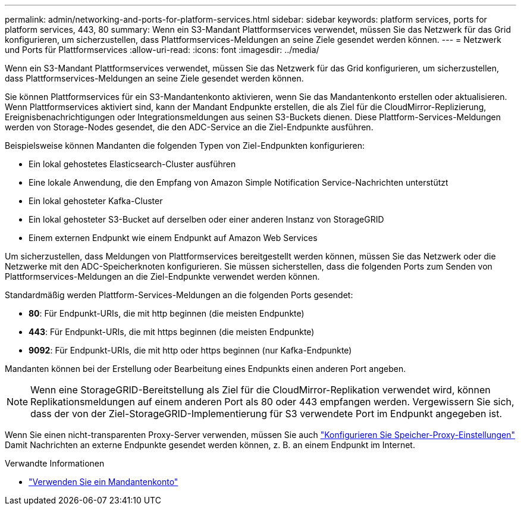 ---
permalink: admin/networking-and-ports-for-platform-services.html 
sidebar: sidebar 
keywords: platform services, ports for platform services, 443, 80 
summary: Wenn ein S3-Mandant Plattformservices verwendet, müssen Sie das Netzwerk für das Grid konfigurieren, um sicherzustellen, dass Plattformservices-Meldungen an seine Ziele gesendet werden können. 
---
= Netzwerk und Ports für Plattformservices
:allow-uri-read: 
:icons: font
:imagesdir: ../media/


[role="lead"]
Wenn ein S3-Mandant Plattformservices verwendet, müssen Sie das Netzwerk für das Grid konfigurieren, um sicherzustellen, dass Plattformservices-Meldungen an seine Ziele gesendet werden können.

Sie können Plattformservices für ein S3-Mandantenkonto aktivieren, wenn Sie das Mandantenkonto erstellen oder aktualisieren. Wenn Plattformservices aktiviert sind, kann der Mandant Endpunkte erstellen, die als Ziel für die CloudMirror-Replizierung, Ereignisbenachrichtigungen oder Integrationsmeldungen aus seinen S3-Buckets dienen. Diese Plattform-Services-Meldungen werden von Storage-Nodes gesendet, die den ADC-Service an die Ziel-Endpunkte ausführen.

Beispielsweise können Mandanten die folgenden Typen von Ziel-Endpunkten konfigurieren:

* Ein lokal gehostetes Elasticsearch-Cluster ausführen
* Eine lokale Anwendung, die den Empfang von Amazon Simple Notification Service-Nachrichten unterstützt
* Ein lokal gehosteter Kafka-Cluster
* Ein lokal gehosteter S3-Bucket auf derselben oder einer anderen Instanz von StorageGRID
* Einem externen Endpunkt wie einem Endpunkt auf Amazon Web Services


Um sicherzustellen, dass Meldungen von Plattformservices bereitgestellt werden können, müssen Sie das Netzwerk oder die Netzwerke mit den ADC-Speicherknoten konfigurieren. Sie müssen sicherstellen, dass die folgenden Ports zum Senden von Plattformservices-Meldungen an die Ziel-Endpunkte verwendet werden können.

Standardmäßig werden Plattform-Services-Meldungen an die folgenden Ports gesendet:

* *80*: Für Endpunkt-URIs, die mit http beginnen (die meisten Endpunkte)
* *443*: Für Endpunkt-URIs, die mit https beginnen (die meisten Endpunkte)
* *9092*: Für Endpunkt-URIs, die mit http oder https beginnen (nur Kafka-Endpunkte)


Mandanten können bei der Erstellung oder Bearbeitung eines Endpunkts einen anderen Port angeben.


NOTE: Wenn eine StorageGRID-Bereitstellung als Ziel für die CloudMirror-Replikation verwendet wird, können Replikationsmeldungen auf einem anderen Port als 80 oder 443 empfangen werden. Vergewissern Sie sich, dass der von der Ziel-StorageGRID-Implementierung für S3 verwendete Port im Endpunkt angegeben ist.

Wenn Sie einen nicht-transparenten Proxy-Server verwenden, müssen Sie auch link:configuring-storage-proxy-settings.html["Konfigurieren Sie Speicher-Proxy-Einstellungen"] Damit Nachrichten an externe Endpunkte gesendet werden können, z. B. an einem Endpunkt im Internet.

.Verwandte Informationen
* link:../tenant/index.html["Verwenden Sie ein Mandantenkonto"]


